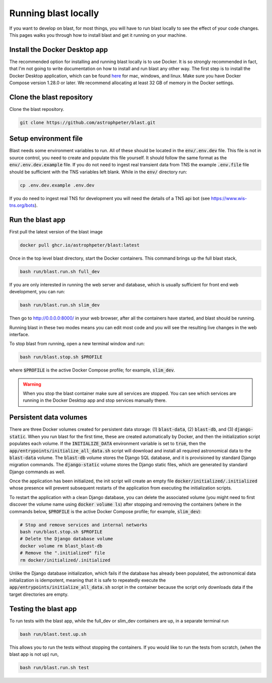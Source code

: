 Running blast locally
=====================

If you want to develop on blast, for most things, you will have to run blast
locally to see the effect of your code changes. This pages walks you through
how to install blast and get it running on your machine.

Install the Docker Desktop app
-------------------------------

The recommended option for installing and running blast locally is to
use Docker. It is so strongly recommended in fact, that I'm not going to write
documentation on how to install and run blast any other way. The first step is to
install the Docker Desktop application, which can be found
`here <https://docs.docker.com/get-docker/>`_ for mac, windows, and linux. Make
sure you have Docker Compose version 1.28.0 or later.  We recommend allocating
at least 32 GB of memory in the Docker settings.

Clone the blast repository
--------------------------

Clone the blast repository.

.. code:: none

    git clone https://github.com/astrophpeter/blast.git

Setup environment file
----------------------

Blast needs some environment variables to run. All of
these should be located in the :code:`env/.env.dev` file. This file is not in
source control, you need to create and populate this file yourself.
It should follow the same format as the :code:`env/.env.dev.example` file. If you
do not need to ingest real transient data from TNS the example :code:`.env.file`
file should be sufficient with the TNS variables left blank. While in the
:code:`env/` directory run:

.. code:: none

    cp .env.dev.example .env.dev

If you do need to ingest real TNS for development you will need the details of
a TNS api bot (see `<https://www.wis-tns.org/bots>`_).

Run the blast app
-----------------

First pull the latest version of the blast image

.. code:: none

    docker pull ghcr.io/astrophpeter/blast:latest

Once in the top level blast directory, start the Docker containers. This command
brings up the full blast stack,

.. code:: none

    bash run/blast.run.sh full_dev

If you are only interested in running the web server and database, which is
usually sufficient for front end web development, you can run:

.. code:: none

    bash run/blast.run.sh slim_dev

Then go to `http://0.0.0.0:8000/ <http://0.0.0.0:8000/>`_  in your web browser,
after all the containers have started, and blast should be running.  

Running blast in these two modes means you can edit most code and you will see
the resulting live changes in the web interface.

To stop blast from running, open a new terminal window and run:

.. code:: none

    bash run/blast.stop.sh $PROFILE

where :code:`$PROFILE` is the active Docker Compose profile; for example, :code:`slim_dev`.

.. warning::

    When you stop the blast container make sure all services are stopped. You can see which
    services are running in the Docker Desktop app and stop services manually there.

Persistent data volumes
-----------------------

There are three Docker volumes created for persistent data storage: (1) :code:`blast-data`, (2) :code:`blast-db`, and (3) :code:`django-static`. When you run blast for the first time, these are created automatically by Docker, and then the initialization script populates each volume. If the :code:`INITIALIZE_DATA` environment variable is set to :code:`true`, then the :code:`app/entrypoints/initialize_all_data.sh` script will download and install all required astronomical data to the :code:`blast-data` volume. The :code:`blast-db` volume stores the Django SQL database, and it is provisioned by standard Django migration commands. The :code:`django-static` volume stores the Django static files, which are generated by standard Django commands as well.

Once the application has been initialized, the init script will create an empty file :code:`docker/initialized/.initialized` whose presence will prevent subsequent restarts of the application from executing the initialization scripts.

To restart the application with a clean Django database, you can delete the associated volume (you might need to first discover the volume name using :code:`docker volume ls`) after stopping and removing the containers (where in the commands below, :code:`$PROFILE` is the active Docker Compose profile; for example, :code:`slim_dev`):

.. code:: bash

    # Stop and remove services and internal networks
    bash run/blast.stop.sh $PROFILE
    # Delete the Django database volume
    docker volume rm blast_blast-db
    # Remove the ".initialized" file
    rm docker/initialized/.initialized

Unlike the Django database initialization, which fails if the database has already been populated, the astronomical data initialization is idempotent, meaning that it is safe to repeatedly execute the :code:`app/entrypoints/initialize_all_data.sh` script in the container because the script only downloads data if the target directories are empty.

Testing the blast app
---------------------

To run tests with the blast app, while the full_dev or slim_dev containers are
up, in a separate terminal run

.. code:: none

    bash run/blast.test.up.sh

This allows you to run the tests without stopping the containers. If you would
like to run the tests from scratch, (when the blast app is not up) run,

.. code:: none

    bash run/blast.run.sh test

